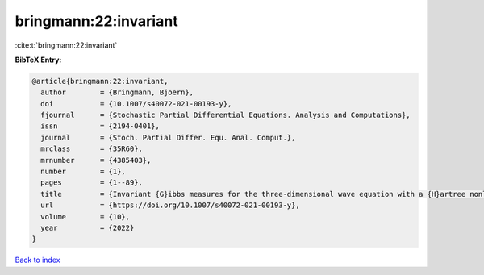 bringmann:22:invariant
======================

:cite:t:`bringmann:22:invariant`

**BibTeX Entry:**

.. code-block:: bibtex

   @article{bringmann:22:invariant,
     author        = {Bringmann, Bjoern},
     doi           = {10.1007/s40072-021-00193-y},
     fjournal      = {Stochastic Partial Differential Equations. Analysis and Computations},
     issn          = {2194-0401},
     journal       = {Stoch. Partial Differ. Equ. Anal. Comput.},
     mrclass       = {35R60},
     mrnumber      = {4385403},
     number        = {1},
     pages         = {1--89},
     title         = {Invariant {G}ibbs measures for the three-dimensional wave equation with a {H}artree nonlinearity {I}: measures},
     url           = {https://doi.org/10.1007/s40072-021-00193-y},
     volume        = {10},
     year          = {2022}
   }

`Back to index <../By-Cite-Keys.html>`_
